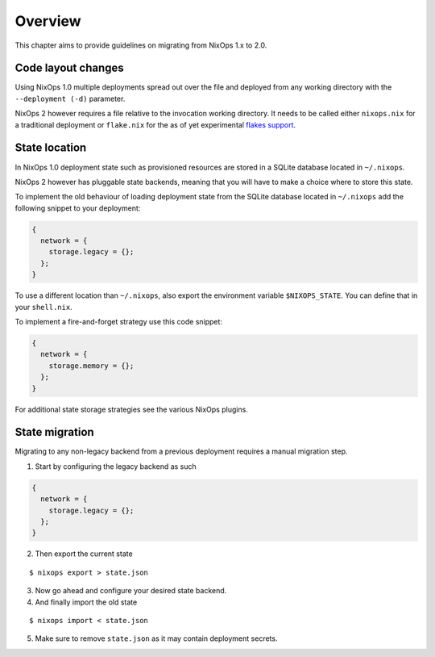 .. _chap-overview:

Overview
========

This chapter aims to provide guidelines on migrating from NixOps 1.x to 2.0.

.. _sec-layout:

Code layout changes
-------------------

Using NixOps 1.0 multiple deployments spread out over the file and deployed
from any working directory with the ``--deployment (-d)`` parameter.

NixOps 2 however requires a file relative to the invocation working directory.
It needs to be called either ``nixops.nix`` for a traditional deployment or
``flake.nix`` for the as of yet experimental
`flakes support <https://github.com/tweag/rfcs/blob/flakes/rfcs/0049-flakes.md>`_.

.. _sec-state-location:

State location
--------------

In NixOps 1.0 deployment state such as provisioned resources are stored in a
SQLite database located in ``~/.nixops``.

NixOps 2 however has pluggable state backends, meaning that you will have to
make a choice where to store this state.

To implement the old behaviour of loading deployment state from the SQLite
database located in ``~/.nixops`` add the following snippet to your deployment:

.. code-block:: nix

   {
     network = {
       storage.legacy = {};
     };
   }

To use a different location than ``~/.nixops``, also export the environment
variable ``$NIXOPS_STATE``. You can define that in your ``shell.nix``.

To implement a fire-and-forget strategy use this code snippet:

.. code-block:: nix

  {
    network = {
      storage.memory = {};
    };
  }

For additional state storage strategies see the various NixOps plugins.

.. _sec-state-migration:

State migration
---------------

Migrating to any non-legacy backend from a previous deployment requires a
manual migration step.

1. Start by configuring the legacy backend as such

.. code-block:: nix

   {
     network = {
       storage.legacy = {};
     };
   }

2. Then export the current state

::

   $ nixops export > state.json

3. Now go ahead and configure your desired state backend.

4. And finally import the old state

::

   $ nixops import < state.json

5. Make sure to remove ``state.json`` as it may contain deployment secrets.
